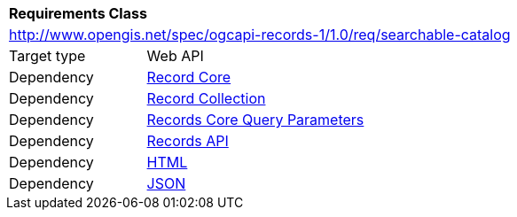 [[rc_searchable-catalog]]
[cols="1,4",width="90%"]
|===
2+|*Requirements Class*
2+|http://www.opengis.net/spec/ogcapi-records-1/1.0/req/searchable-catalog
|Target type |Web API
|Dependency |<<rc_record_core,Record Core>>
|Dependency |<<rc_record_collection,Record Collection>>
|Dependency |<<rc_record-core-query-parameters,Records Core Query Parameters>>
|Dependency |<<rc_records_api,Records API>>
|Dependency |<<rc_html,HTML>>
|Dependency |<<rc_json,JSON>>
|===
